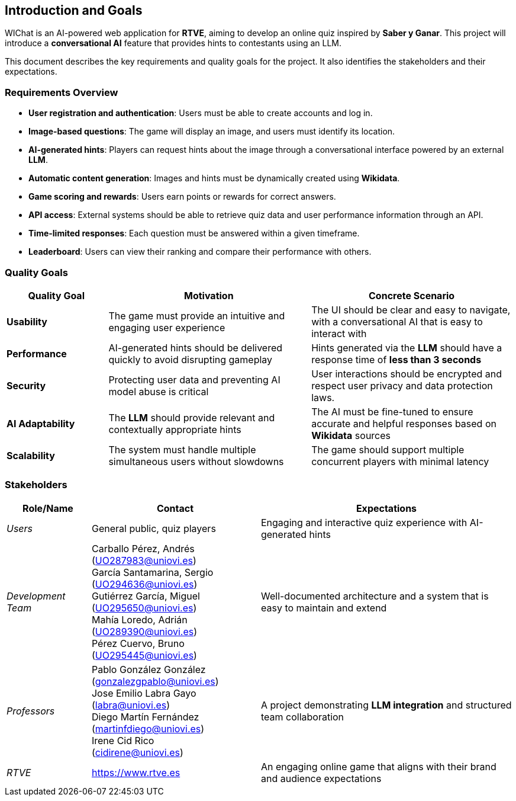 ifndef::imagesdir[:imagesdir: ../images]

[[section-introduction-and-goals]]
== Introduction and Goals

ifdef::arc42help[]
[role="arc42help"]
****
Describes the relevant requirements and the driving forces that software architects and development team must consider. 
These include

* underlying business goals, 
* essential features, 
* essential functional requirements, 
* quality goals for the architecture and
* relevant stakeholders and their expectations
****
endif::arc42help[]

WIChat is an AI-powered web application for **RTVE**, aiming to develop an online quiz inspired by *Saber y Ganar*. This project will introduce a **conversational AI** feature that provides hints to contestants using an LLM.

This document describes the key requirements and quality goals for the project. It also identifies the stakeholders and their expectations.


=== Requirements Overview

ifdef::arc42help[]
[role="arc42help"]
****
.Contents
Short description of the functional requirements, driving forces, extract (or abstract)
of requirements. Link to (hopefully existing) requirements documents
(with version number and information where to find it).

.Motivation
From the point of view of the end users a system is created or modified to
improve support of a business activity and/or improve the quality.

.Form
Short textual description, probably in tabular use-case format.
If requirements documents exist this overview should refer to these documents.

Keep these excerpts as short as possible. Balance readability of this document with potential redundancy w.r.t to requirements documents.

The WIChat system must fulfill the following essential requirements:



.Further Information

See https://docs.arc42.org/section-1/[Introduction and Goals] in the arc42 documentation.

****
endif::arc42help[]


* **User registration and authentication**: Users must be able to create accounts and log in.
* **Image-based questions**: The game will display an image, and users must identify its location.
* **AI-generated hints**: Players can request hints about the image through a conversational interface powered by an external **LLM**.
* **Automatic content generation**: Images and hints must be dynamically created using **Wikidata**.
* **Game scoring and rewards**: Users earn points or rewards for correct answers.
* **API access**: External systems should be able to retrieve quiz data and user performance information through an API.
* **Time-limited responses**: Each question must be answered within a given timeframe.
* **Leaderboard**: Users can view their ranking and compare their performance with others.

=== Quality Goals

ifdef::arc42help[]
[role="arc42help"]
****
.Contents
The top three (max five) quality goals for the architecture whose fulfillment is of highest importance to the major stakeholders. 
We really mean quality goals for the architecture. Don't confuse them with project goals.
They are not necessarily identical.

Consider this overview of potential topics (based upon the ISO 25010 standard):

image::01_2_iso-25010-topics-EN.drawio.png["Categories of Quality Requirements"]

.Motivation
You should know the quality goals of your most important stakeholders, since they will influence fundamental architectural decisions. 
Make sure to be very concrete about these qualities, avoid buzzwords.
If you as an architect do not know how the quality of your work will be judged...

.Form
A table with quality goals and concrete scenarios, ordered by priorities
****
endif::arc42help[]

[options="header",cols="1,2,2"]
|===
| Quality Goal | Motivation | Concrete Scenario 

| *Usability* | The game must provide an intuitive and engaging user experience | The UI should be clear and easy to navigate, with a conversational AI that is easy to interact with 

| *Performance* | AI-generated hints should be delivered quickly to avoid disrupting gameplay | Hints generated via the **LLM** should have a response time of **less than 3 seconds**

| *Security* | Protecting user data and preventing AI model abuse is critical | User interactions should be encrypted and respect user privacy and data protection laws.

| *AI Adaptability* | The **LLM** should provide relevant and contextually appropriate hints | The AI must be fine-tuned to ensure accurate and helpful responses based on **Wikidata** sources

| *Scalability* | The system must handle multiple simultaneous users without slowdowns | The game should support multiple concurrent players with minimal latency
|===

=== Stakeholders

ifdef::arc42help[]
[role="arc42help"]
****
.Contents
Explicit overview of stakeholders of the system, i.e. all person, roles or organizations that

* should know the architecture
* have to be convinced of the architecture
* have to work with the architecture or with code
* need the documentation of the architecture for their work
* have to come up with decisions about the system or its development

.Motivation
You should know all parties involved in development of the system or affected by the system.
Otherwise, you may get nasty surprises later in the development process.
These stakeholders determine the extent and the level of detail of your work and its results.

.Form
Table with role names, person names, and their expectations with respect to the architecture and its documentation.
****
endif::arc42help[]
[options="header",cols="1,2,3"]
|===
| Role/Name | Contact | Expectations

| _Users_ | General public, quiz players | Engaging and interactive quiz experience with AI-generated hints

| _Development Team_ | 
Carballo Pérez, Andrés (UO287983@uniovi.es) +
García Santamarina, Sergio (UO294636@uniovi.es) +
Gutiérrez García, Miguel (UO295650@uniovi.es) +
Mahía Loredo, Adrián (UO289390@uniovi.es) +
Pérez Cuervo, Bruno (UO295445@uniovi.es) | Well-documented architecture and a system that is easy to maintain and extend

| _Professors_ |
Pablo González González +
(gonzalezgpablo@uniovi.es) +
Jose Emilio Labra Gayo +
(labra@uniovi.es) +
Diego Martín Fernández +
(martinfdiego@uniovi.es)  +
Irene Cid Rico +
(cidirene@uniovi.es) 
| A project demonstrating **LLM integration** and structured team collaboration

| _RTVE_ | https://www.rtve.es | An engaging online game that aligns with their brand and audience expectations

|===
